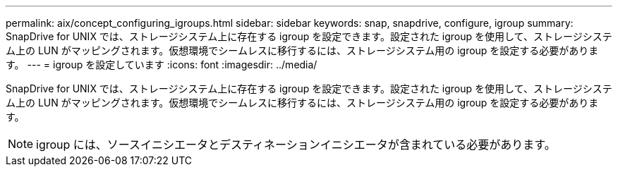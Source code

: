 ---
permalink: aix/concept_configuring_igroups.html 
sidebar: sidebar 
keywords: snap, snapdrive, configure, igroup 
summary: SnapDrive for UNIX では、ストレージシステム上に存在する igroup を設定できます。設定された igroup を使用して、ストレージシステム上の LUN がマッピングされます。仮想環境でシームレスに移行するには、ストレージシステム用の igroup を設定する必要があります。 
---
= igroup を設定しています
:icons: font
:imagesdir: ../media/


[role="lead"]
SnapDrive for UNIX では、ストレージシステム上に存在する igroup を設定できます。設定された igroup を使用して、ストレージシステム上の LUN がマッピングされます。仮想環境でシームレスに移行するには、ストレージシステム用の igroup を設定する必要があります。


NOTE: igroup には、ソースイニシエータとデスティネーションイニシエータが含まれている必要があります。
